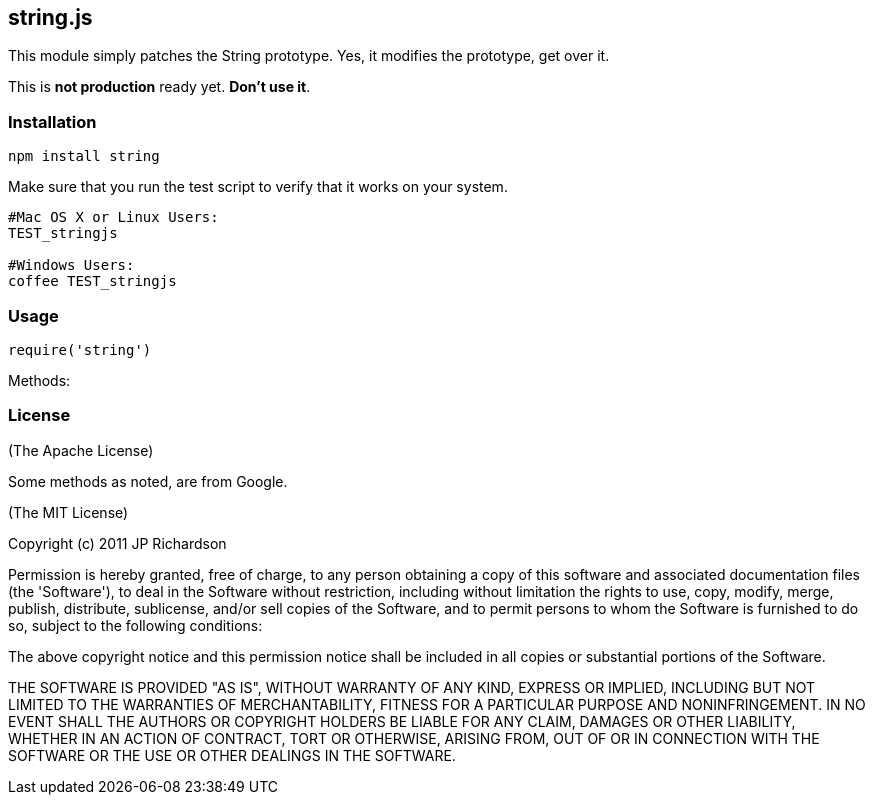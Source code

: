 string.js
---------

This module simply patches the String prototype. Yes, it modifies the prototype, get over it.

This is *not production* ready yet. *Don't use it*.

Installation
~~~~~~~~~~~~

----
npm install string
----

Make sure that you run the test script to verify that it works on your system.
----
#Mac OS X or Linux Users:
TEST_stringjs

#Windows Users:
coffee TEST_stringjs
----

Usage
~~~~~

----
require('string')
----

Methods:

License
~~~~~~~

(The Apache License)

Some methods as noted, are from Google.

(The MIT License)

Copyright (c) 2011 JP Richardson

Permission is hereby granted, free of charge, to any person obtaining a copy of this software and associated documentation files 
(the 'Software'), to deal in the Software without restriction, including without limitation the rights to use, copy, modify,
 merge, publish, distribute, sublicense, and/or sell copies of the Software, and to permit persons to whom the Software is
 furnished to do so, subject to the following conditions:

The above copyright notice and this permission notice shall be included in all copies or substantial portions of the Software.

THE SOFTWARE IS PROVIDED "AS IS", WITHOUT WARRANTY OF ANY KIND, EXPRESS OR IMPLIED, INCLUDING BUT NOT LIMITED TO THE 
WARRANTIES OF MERCHANTABILITY, FITNESS FOR A PARTICULAR PURPOSE AND NONINFRINGEMENT. IN NO EVENT SHALL THE AUTHORS 
OR COPYRIGHT HOLDERS BE LIABLE FOR ANY CLAIM, DAMAGES OR OTHER LIABILITY, WHETHER IN AN ACTION OF CONTRACT, TORT OR OTHERWISE,
 ARISING FROM, OUT OF OR IN CONNECTION WITH THE SOFTWARE OR THE USE OR OTHER DEALINGS IN THE SOFTWARE.


